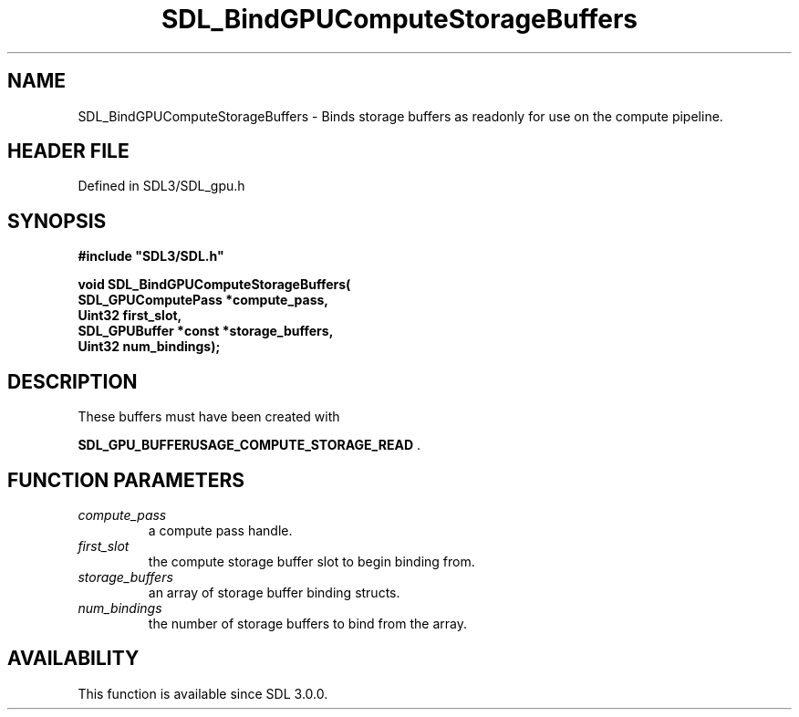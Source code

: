 .\" This manpage content is licensed under Creative Commons
.\"  Attribution 4.0 International (CC BY 4.0)
.\"   https://creativecommons.org/licenses/by/4.0/
.\" This manpage was generated from SDL's wiki page for SDL_BindGPUComputeStorageBuffers:
.\"   https://wiki.libsdl.org/SDL_BindGPUComputeStorageBuffers
.\" Generated with SDL/build-scripts/wikiheaders.pl
.\"  revision SDL-preview-3.1.3
.\" Please report issues in this manpage's content at:
.\"   https://github.com/libsdl-org/sdlwiki/issues/new
.\" Please report issues in the generation of this manpage from the wiki at:
.\"   https://github.com/libsdl-org/SDL/issues/new?title=Misgenerated%20manpage%20for%20SDL_BindGPUComputeStorageBuffers
.\" SDL can be found at https://libsdl.org/
.de URL
\$2 \(laURL: \$1 \(ra\$3
..
.if \n[.g] .mso www.tmac
.TH SDL_BindGPUComputeStorageBuffers 3 "SDL 3.1.3" "Simple Directmedia Layer" "SDL3 FUNCTIONS"
.SH NAME
SDL_BindGPUComputeStorageBuffers \- Binds storage buffers as readonly for use on the compute pipeline\[char46]
.SH HEADER FILE
Defined in SDL3/SDL_gpu\[char46]h

.SH SYNOPSIS
.nf
.B #include \(dqSDL3/SDL.h\(dq
.PP
.BI "void SDL_BindGPUComputeStorageBuffers(
.BI "    SDL_GPUComputePass *compute_pass,
.BI "    Uint32 first_slot,
.BI "    SDL_GPUBuffer *const *storage_buffers,
.BI "    Uint32 num_bindings);
.fi
.SH DESCRIPTION
These buffers must have been created with

.BR SDL_GPU_BUFFERUSAGE_COMPUTE_STORAGE_READ
\[char46]

.SH FUNCTION PARAMETERS
.TP
.I compute_pass
a compute pass handle\[char46]
.TP
.I first_slot
the compute storage buffer slot to begin binding from\[char46]
.TP
.I storage_buffers
an array of storage buffer binding structs\[char46]
.TP
.I num_bindings
the number of storage buffers to bind from the array\[char46]
.SH AVAILABILITY
This function is available since SDL 3\[char46]0\[char46]0\[char46]

